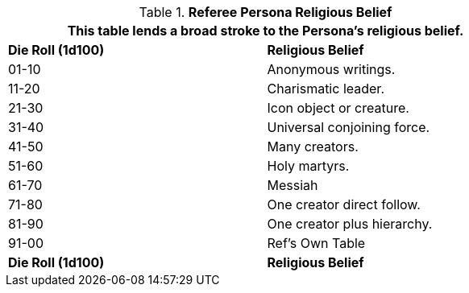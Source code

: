 // Table 11.21 Referee Persona Religious Belief
.*Referee Persona Religious Belief*
[width="75%",cols="^,<",frame="all", stripes="even"]
|===
2+<|This table lends a broad stroke to the Persona's religious belief.

s|Die Roll (1d100)
s|Religious Belief

|01-10
|Anonymous writings.

|11-20
|Charismatic leader.

|21-30
|Icon object or creature.

|31-40
|Universal conjoining force.

|41-50
|Many creators.

|51-60
|Holy martyrs.

|61-70
|Messiah

|71-80
|One creator direct follow.

|81-90
|One creator plus hierarchy. 

|91-00
|Ref's Own Table

s|Die Roll (1d100)
s|Religious Belief
|===
